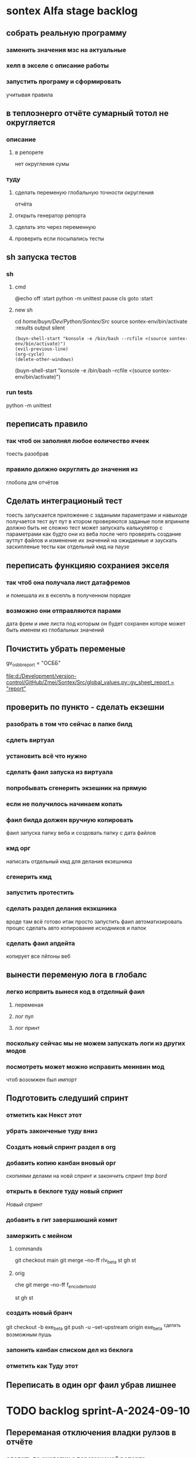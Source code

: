 * sontex Alfa stage backlog
** собрать реальную программу
*** заменить значения мзс на актуальные
*** хелп в экселе с описание работы
*** запустить програму и сформировать
учитывая правила
** в теплоэнерго отчёте сумарный тотол не округляется
*** описание
**** в репорете
нет округления сумы
*** туду
**** сделать переменую глобальную точности округления
отчёта
**** открыть генератор репорта
**** сделать это через переменную
**** проверить если посыпались тесты
** sh запуска тестов
*** sh
**** cmd
@echo off
:start
python -m unittest
pause
cls
goto :start
**** new sh
cd /home/buyn/Dev/Python/Sontex/Src/
source sontex-env/bin/activate
:results output silent
#+begin_src elisp  :dir /home/buyn/Dev/Python/Sontex/Src/
(buyn-shell-start "konsole -e /bin/bash --rcfile <(source sontex-env/bin/activate)")
(evil-previous-line)
(org-cycle)
(delete-other-windows)
#+end_src

(buyn-shell-start "konsole -e /bin/bash --rcfile <(source sontex-env/bin/activate)")
*** run tests
python -m unittest
** переписать правило
*** так чтоб он заполнял любое еоличество ячеек
тоесть разобрав
*** правило должно округлять до значения из
глобола для отчётов
** Сделать интеграционый тест
тоесть запускается приложение с задаными параметрами
и навыходе получается тест аут пут
в ктором проверяются заданые поля
впринипе должно быть не сложно
тест может
запускать калькулятор с параметрами как будто они из веба
после чего проверять создание аутпут файлов
и изменение их значений
на ожидаемые
и заускать заскипленые тесты
как отдельный кмд на паузе
** переписать функцияю сохраниея экселя
*** так чтоб она получала лист датафремов
и помешала их в екселль в полученном порядке
*** возможно они отправляются парами
дата фрем и име листа под которым он будет сохранен
которе может быть именем из глобальных значений
** Почистить убрать переменые 
gv_osbb_report = "ОСББ"
# ** report names:
[[file:d:/Development/version-control/GitHub/Zmei/Sontex/Src/global_values.py::gv_sheet_report = "report"]]
** проверить по пункто - сделать екзешни
*** разобрать в том что сейчас в папке билд
*** сдлеть виртуал 
*** установить всё что нужно 
*** сделать фаил запуска из виртуала 
*** попробывать сгенерить экзешник на прямую  
*** если не получилось начинаем копать
*** фаил билда должен вручную копировать
фаил запуска
папку веба
и создовать папку с дата файлов
*** кмд орг
написать отдельный кмд для делания 
екзешника
*** сгенерить кмд 
*** запустить протестить 
*** сделать раздел делания екзкшника 
вроде там всё готово итак
просто запустить фаил
автоматизировать процес
сделать авто копирование исходников
и папок
*** сделать фаил апдейта 
копирует все пйтоны
веб
** вынести переменую лога в глобалс
*** легко испрвить вынеся код в отделный фаил
**** переменая
**** лог пул
**** лог принт
*** поскольку сейчас мы не можем запускать логи из других модов
*** посмотреть может можно исправить меинвин мод
чтоб возомжен был импорт
** Подготовить следуший спринт
*** отметить как Некст этот
*** убрать законченые туду вниз
*** Создать новый спринт раздел в org
*** добавить копию канбан вновый орг
скопиями делами на новй спринт и закончить спринт
[[*tmp bord][tmp bord]]
*** открыть в беклоге туду новый спринт
[[*Новый спринт][Новый спринт]]
*** добавить в гит завершаюший комит
*** замержить с мейном 
**** commands 
git checkout main
git merge --no-ff rlv_beta
st
gh 
st

**** orig
che
git merge --no-ff f_encoder_to_old
# git branch -d f_encoder_to_old
st
gh 
st
*** создать новый бранч 
git checkout -b exe_beta
git push -u --set-upstream origin exe_beta
^сделать возможным пушь


*** запонить канбан списком дел из беклога
*** отметить как Туду этот
** Переписать в один орг фаил убрав лишнее
* TODO backlog sprint-A-2024-09-10
** Перереманая отключения владки рулзов в отчёте
*** сделать по аналогии с переменоной репорта
** Перевеод строки в логе
** большие буквы для всех кнопок
** убедится что правило округляет
округляет на основе значения глобола
** Совместить цифры
*** Проверить цифры в файлах сергия
проверить что в "импуте" теже цифры что в дебаге
*** сделать копию папки
* DONE backlog sprint-A-2024-09-06
CLOSED: [2024-09-10 Tue 18:17]
** DONE создание и оформление стадии альфа
CLOSED: [2024-09-07 Sat 20:46]
** DONE посмотреть выполняются ли тесты
CLOSED: [2024-09-10 Tue 18:13]
*** DONE открыть кмд фаил рантестов
CLOSED: [2024-09-09 Mon 21:09]
*** DONE выпонить из него команду
CLOSED: [2024-09-09 Mon 21:09]
*** DONE устновить зависимости
CLOSED: [2024-09-09 Mon 21:09]
*** DONE добавить зависисмотси в орг сонтекс
CLOSED: [2024-09-09 Mon 21:09]
*** сделать его шелл аналог
*** DONE err
CLOSED: [2024-09-09 Mon 18:58]
ImportError: Missing optional dependency 'openpyxl'.  Use pip or conda to install openpyxl.
*** sh
**** cmd
@echo off
:start
python -m unittest
pause
cls
goto :start
**** new sh
cd /home/buyn/Dev/Python/Sontex/Src/
source sontex-env/bin/activate
:results output silent
#+begin_src elisp  :dir /home/buyn/Dev/Python/Sontex/Src/
(buyn-shell-start "konsole -e /bin/bash --rcfile <(source sontex-env/bin/activate)")
(evil-previous-line)
(org-cycle)
(delete-other-windows)
#+end_src

(buyn-shell-start "konsole -e /bin/bash --rcfile <(source sontex-env/bin/activate)")
*** DONE jedi
CLOSED: [2024-09-10 Tue 01:58]
jedi:install-server
*** run tests
python -m unittest
*** CANCELED test-suffix
CLOSED: [2024-09-10 Tue 01:58]
projectile--test-name-for-impl-name: Cannot determine a test file name, one of "test-suffix" or "test-prefix" must be set for project type ‘generic’
projectile python test name "test-prefix" 

(defun my-test-prefix (project-type) "test_")


(defun projectile-test-suffix (project-type)
  "Find default test files suffix based on PROJECT-TYPE."
  (cond
   ((member project-type '(rails-rspec ruby-rspec)) "_spec")
   ((member project-type '(rails-test ruby-test lein-test go)) "_test")
   ((member project-type '(scons)) "test")
   ((member project-type '(maven symfony)) "Test")
   ((member project-type '(gradle grails)) "Spec")))

	 
(projectile-register-project-type 'npm '("package.json")
                                  :project-file "package.json"
				  :compile "npm install"
				  :test "npm test"
				  :run "npm start"
				  :test-suffix ".spec")

What this does is:

1 add your own type of project, in this case npm package.

2 add a list of files and/or folders in a root of the project that helps
 to identify the type, in this case it is only package.json. This can
 also be a function which takes a project root as argument and
 verifies whether that directory has the correct project structure for
 the type.

3 add project-file, which is typically the primary project configuration
 file. In this case that’s package.json. The value can contain
 wildcards and/or be a list containing multiple project files to look
 for.

4 add compile-command, in this case it is npm install.

5 add test-command, in this case it is npm test.

6 add run-command, in this case it is npm start.

7 add test files suffix for toggling between implementation/test
 files, in this case it is .spec, so the implementation/test file pair
 could be service.js/service.spec.js for example.

https://docs.projectile.mx/projectile/projects.html

.projectile test-prefix python


(projectile-register-project-type 'my-python '("main.py")
                                  :project-file "main.py"
                                  :compile "python -m "
                                  :test "python test"
                                  :test-prefix "test_"
                                  :test-suffix"_test")

																	
(projectile-register-project-type
					'npm '("package.json")
					:project-file "package.json"
				  :compile "npm install"
				  :test "npm test"
				  :run "npm start"
				  :test-suffix ".spec")
*** error 
..[2]
/home/buyn/Dev/Python/Sontex/Src/rules.py:35: DeprecationWarning: Conversion of an array with ndim > 0 to a scalar is deprecated, and will error in future. Ensure you extract a single element from your array before performing this operation. (Deprecated NumPy 1.25.)
  target_index = int(tmp_int)
** запустить тестовый вариант
*** на основе файлов из тестов
определить на чём он генереит тесты
*** и выполнить тоже самое из меню
** записать инструкцию по названиям файлов
*** записать получившийся результат словами в орг
** сделать инструкцию
чтоб было понятно как запускать если потом понадобится
либо сделать инструкцию для клиента через чат жпт
** просмотреть файлы Сергея
*** установить опен офис
*** открыть файлы
*** понять как там много работы
** Запустить с файлом Сергея
*** отредоктировать файлы для репорта
*** запустить
*** профит
** изменить текст лога
на что на украинском
* SRC files
** main
*** main.py
#+begin_src emacs-lisp :results output silent
(find-file-other-frame "/home/buyn/Dev/Python/Sontex/Src/main.py")
#+end_src

#+begin_src emacs-lisp :results output silent
(find-file-other-frame "D:/Development/version-control/GitHub/Zmei/Sontex/Src/main.py")
#+end_src
*** test_main.py
#+begin_src emacs-lisp :results output silent
(find-file-other-frame "D:/Development/version-control/GitHub/Zmei/Sontex/Src/test_main.py")
#+end_src
** appart_values
*** appart_values.py
#+begin_src emacs-lisp :results output silent
(find-file-other-frame "D:/Development/version-control/GitHub/Zmei/Sontex/Src/appart_values.py")
#+end_src
*** test_appart_values.py
#+begin_src emacs-lisp :results output silent
(find-file-other-frame "D:/Development/version-control/GitHub/Zmei/Sontex/Src/test_appart_values.py")
#+end_src
** counter_values
*** counter_values.py
#+begin_src emacs-lisp :results output silent
(find-file-other-frame "D:/Development/version-control/GitHub/Zmei/Sontex/Src/counter_values.py")
#+end_src
*** test_counter_values.py
#+begin_src emacs-lisp :results output silent
(find-file-other-frame "D:/Development/version-control/GitHub/Zmei/Sontex/Src/test_counter_values.py")
#+end_src
** rules
*** rules.py
#+begin_src emacs-lisp :results output silent
(find-file-other-frame "/home/buyn/Dev/Python/Sontex/Src/rules.py")
#+end_src
*** test_rules.py
#+begin_src emacs-lisp :results output silent
(find-file-other-frame "/home/buyn/Dev/Python/Sontex/Src/test_rules.py")
#+end_src
** global_values.py
#+begin_src emacs-lisp :results output silent
(find-file-other-frame "D:/Development/version-control/GitHub/Zmei/Sontex/Src/global_values.py")
#+end_src
** winmain
*** winmain.py
#+begin_src emacs-lisp :results output silent
(find-file-other-frame "D:/Development/version-control/GitHub/Zmei/Sontex/Src/winmain.py")
#+end_src
*** test_winmain.py
#+begin_src emacs-lisp :results output silent
(find-file-other-frame "D:/Development/version-control/GitHub/Zmei/Sontex/Src/test_winmain.py")
#+end_src
** .projectile
#+begin_src emacs-lisp :results output silent
(find-file-other-frame "D:/Development/version-control/GitHub/Zmei/Sontex/Src/.projectile")
#+end_src
** sandbox
*** sandbox.org
#+begin_src emacs-lisp :results output silent
(find-file-other-frame "D:/Development/version-control/GitHub/Zmei/Sontex/Src/sandbox.org")
#+end_src
*** sandbox.py
#+begin_src emacs-lisp :results output silent
(find-file-other-frame "D:/Development/version-control/GitHub/Zmei/Sontex/Src/sandbox.py")
#+end_src
** Eel files
*** index.html
#+begin_src emacs-lisp :results output silent
(find-file-other-frame "D:/Development/version-control/GitHub/Zmei/Sontex/Src/web/index.html")
#+end_src
*** script.js
#+begin_src emacs-lisp :results output silent
(find-file-other-frame "D:/Development/version-control/GitHub/Zmei/Sontex/Src/web/script.js")
#+end_src
*** style.css : 
#+begin_src emacs-lisp :results output silent
(find-file-other-frame "D:/Development/version-control/GitHub/Zmei/Sontex/Src/web/style.css")
#+end_src
** arhiv
** org translate 
#+begin_src emacs-lisp :results output silent
(find-file-other-frame "D:/Development/version-control/GitHub/Zmei/Sontex/Src/translate.org")
#+end_src
** data files
* Орг лог
#+begin_src emacs-lisp :results output silent
(find-file-other-frame "~/Dropbox/Office/Progects/Zmei/Sontex/Org-Log/2024-09-06-Sontex-alfa-log.org")
#+end_src
* macroses 
** calc-all : 
#+begin_src emacs-lisp :results output silent
(load-file "~/keymac/calc-all.el")
#+end_src
#+begin_src emacs-lisp :results output silent
(fset 'calc-all
   (kmacro-lambda-form [?\C-u ?\C-c ?*] 0 "%d"))
#+end_src
#+begin_src emacs-lisp :results output silent
(global-set-key (kbd "<f5>") 'calc-all)
#+end_src
#+begin_src emacs-lisp :results output silent
(find-file-other-frame "~/keymac/calc-all.el")
#+end_src
** convert-ru-point : 
#+begin_src emacs-lisp :results output silent
(load-file "~/keymac/convert-ru-point.el")
#+end_src
#+begin_src emacs-lisp :results output silent
(fset 'convert-ru-point
   (kmacro-lambda-form [?ð ?ð ?J ?F ?, ?r ?.] 0 "%d"))
#+end_src
#+begin_src emacs-lisp :results output silent
(global-set-key (kbd "<f6><f6>") 'convert-ru-point)
#+end_src
#+begin_src emacs-lisp :results output silent
(find-file-other-frame "~/keymac/convert-ru-point.el")
#+end_src
** functions +-
*** new
#+begin_src emacs-lisp  :results output silent
(defun buyn-org-table-change ( value)
	(org-table-get-field nil (number-to-string (+ value (string-to-number (org-table-get-field))))))

(global-set-key (kbd "<f5>") '(lambda () (interactive)
																(buyn-org-table-change -1)
																(org-table-recalculate)))

(global-set-key (kbd "<f6>") '(lambda () (interactive)
																(buyn-org-table-change 1)
																(org-table-recalculate)))



#+end_src
*** orig
#+begin_src emacs-lisp  :results output silent
(defun my-org-table-change ( value)
	(org-table-get-field nil (number-to-string (+ value (string-to-number (org-table-get-field))))))

(defun my-org-table-decrement ()
  (interactive)
	(my-org-table-change -1))

(defun my-org-table-increment ()
  (interactive)
	(my-org-table-change 1))

(global-set-key (kbd "<f5>") 'my-org-table-decrement)
(global-set-key (kbd "<f6>") 'my-org-table-increment)
#+end_src
*** test 
|   |   |    |    |   |
| 6 | 5 |  0 |  1 |   |
|   |   | 10 |    |   |
|   |   |  3 | -5 | 0 |
|---+---+----+----+---|
|   |   |    |    |   |
|   |   |    |    |   |
|   |   |    |    |   |
|   |   |    |    |   |
|   |   |    |    |   |

* orgs
** orgs Sontex
#+begin_src emacs-lisp :results output silent
(find-file-other-frame "~/Dropbox/Office/Progects/Zmei/Sontex/Sontex.org")
#+end_src
* project comands
:PROPERTIES:
:header-args: :tangle no
:END:
** activate
*** new sh
:results output silent
#+begin_src elisp  :dir /home/buyn/Dev/Python/Sontex/Src/
(buyn-shell-start "konsole -e /bin/bash --rcfile <(source sontex-env/bin/activate)")
(evil-previous-line)
(org-cycle)
(delete-other-windows)
#+end_src
*** source
cd /home/buyn/Dev/Python/Sontex/Src/
source sontex-env/bin/activate
*** buyn-shell-start
(buyn-shell-start "konsole -e /bin/bash --rcfile <(source sontex-env/bin/activate)")
*** run all tests
python -m unittest
** run console in sontex activ
#+begin_src elisp :results output silent :dir /home/buyn/Dev/Python/Sontex/Src/
(buyn-shell-start "konsole -e /bin/bash --rcfile <(source sontex-env/bin/activate)")
(evil-previous-line)
(org-cycle)
(delete-other-windows)
#+end_src
source sontex-env/bin/activate
cd sontex-env
** run in eshell
*** run eshell
#+begin_src elisp :results output silent :dir /home/buyn/Dev/Python/Sontex/Src/
(evil-previous-line)
(org-cycle)
(delete-other-windows)
(let (buffer-name-to-close (buffer-name))
	(evil-window-split)
				(eshell)
				(evil-quit)
				(switch-to-buffer-other-frame buffer-name-to-close))
#+end_src
*** comannds
source sontex-env/bin/activate
cd sontex-env

** save буфер фреймы проекта
#+begin_src emacs-lisp  :results output silent
(use-package burly
 :ensure t
 ;; :config
	)
(burly-bookmark-frames "sontex buffers")
(burly-bookmark-frames "buffers LAST SAVE")
(bookmark-save)
#+end_src
** run eshell in org root
clj -M:dev
clojure -m cljs.main --compile my-cljs-project.core --repl
#+begin_src elisp :results output silent
(evil-previous-line)
(org-cycle)
(delete-other-windows)
(let (buffer-name-to-close (buffer-name))
				(evil-window-split)
				(eshell)
				(evil-quit)
				(switch-to-buffer-other-frame buffer-name-to-close))
#+end_src

			;; (execute-kbd-macro "A \C-m")
** run console in sontex
#+begin_src elisp :results output silent :dir /home/buyn/Dev/Python/Sontex/Src/
(buyn-shell-start "konsole")
(evil-previous-line)
(org-cycle)
(delete-other-windows)
#+end_src
source sontex-env/bin/activate
cd sontex-env
** run console in org root
#+begin_src elisp :results output silent
(buyn-shell-start "konsole")
(evil-previous-line)
(org-cycle)
(delete-other-windows)
#+end_src

** run console with command
#+begin_src elisp :results output silent
(buyn-shell-start "konsole -e /bin/bash --rcfile <(clj -M:dev)")
(evil-previous-line)
(org-cycle)
(delete-other-windows)
#+end_src

* 2024-09-06
** Necroteuch.org : 
		#+begin_src emacs-lisp :tangle yes
(find-file-other-frame "~/../Dropbox/orgs/capture/Necroteuch.org")
		#+end_src

		#+RESULTS:
		: #<buffer Necroteuch.org>

